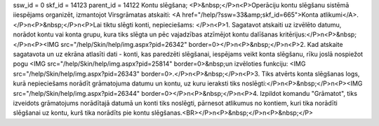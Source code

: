 ssw_id = 0skf_id = 14123parent_id = 14122Kontu slēgšana;<P>&nbsp;</P>\n<P>Operāciju kontu slēgšanu sistēmā iiespējams organizēt, izmantojot Virsgrāmatas atskaiti: <A href="/help/?ssw=33&amp;skf_id=665">Konta atlikumi</A>.</P>\n<P>&nbsp;</P>\n<P>Lai tiktu slēgti konti, nepieciešams: </P>\n<P>1. Sagatavot atskaiti uz izvēlēto datumu, norādot kontu vai konta grupu, kura tiks slēgta un pēc vajadzības atzīmējot kontu dalīšanas kritērijus:</P>\n<P>&nbsp;</P>\n<P><IMG src="/help/Skin/help/img.aspx?pid=26342" border=0></P>\n<P>&nbsp;</P>\n<P>2. Kad atskaite sagatavota un uz ekrāna atlasīti dati - konti, kas paredzēti slēgšanai, iespējams veikt konta slēgšanu, rīku joslā nospiežot pogu <IMG src="/help/Skin/help/img.aspx?pid=25814" border=0>&nbsp;un izvēloties funkciju: <IMG src="/help/Skin/help/img.aspx?pid=26343" border=0>.</P>\n<P>&nbsp;</P>\n<P>3. Tiks atvērts konta slēgšanas logs, kurā nepieciešams norādīt grāmatojuma datumu un kontu, uz kuru ieraksti tiks noslēgti:</P>\n<P>&nbsp;</P>\n<P><IMG src="/help/Skin/help/img.aspx?pid=26344" border=0></P>\n<P>&nbsp;</P>\n<P>4. Izpildot komandu "Grāmatot", tiks izveidots grāmatojums norādītajā datumā un konti tiks noslēgti, pārnesot atlikumus no kontiem, kuri tika norādīti slēgšanai uz kontu, kurš tika norādīts pie kontu slēgšanas.<BR></P>\n<P>&nbsp;</P>\n<P>&nbsp;</P>